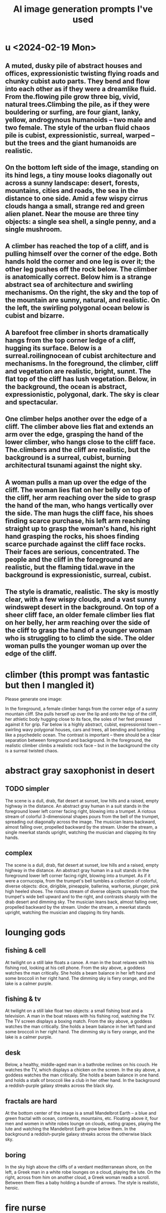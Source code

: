 :PROPERTIES:
:ID:       4926ca3b-cc5f-486e-87d3-6e960af95a25
:END:
#+title: AI image generation prompts I've used
* u <2024-02-19 Mon>
** A muted, dusky pile of abstract houses and offices, expressionistic twisting flying roads and chunky cubist auto parts. They bend and flow into each other as if they were a dreamlike fluid. From the.flowing pile grow three big, vivid, natural trees.Climbing the pile, as if they were bouldering or surfing, are four giant, lanky, yellow, androgynous humanoids -- two male and two female. The style of the urban fluid chaos pile is cubist, expressionistic, surreal, warped -- but the trees and the giant humanoids are realistic.
** On the bottom left side of the image, standing on its hind legs, a tiny mouse looks diagonally out across a sunny landscape: desert, forests, mountains, cities and roads, the sea in the distance to one side. Amid a few wispy cirrus clouds hanga a small, strange red and green alien planet. Near the mouse are three tiny objects: a single sea shell, a single penny, and a single mushroom.
** A climber has reached the top of a cliff, and is pulling himself over the corner of the edge. Both hands hold the corner and one leg is over it; the other leg pushes off the rock below. The climber is anatomically correct. Below him is a strange abstract sea of architecture and swirling mechanisms. On the right, the sky and the top of the mountain are sunny, natural, and realistic. On the left, the swirling polygonal ocean below is cubist and bizarre.
** A barefoot free climber in shorts dramatically hangs from the top corner ledge of a cliff, hugging its surface.  Below is a surreal.roilingnocean of cubist architecture and mechanisms. In the foreground, the climber, cliff and vegetation are realistic, bright, sunnt. The flat top of the cliff has lush vegetation. Below, in the background, the ocean is abstract, expressionistic,  polygonal, dark. The sky is clear and spectacular.
** One climber helps another over the edge of a cliff. The climber above lies flat and extends an arm over the edge, grasping the hand of the lower climber, who hangs close to the cliff face. The.climbers and the cliff are realistic, but the background is a surreal, cubist, burning architectural tsunami against the night sky.
** A woman pulls a man up over the edge of the cliff. The woman lies flat on her belly on top of the cliff, her arm reaching over the side to grasp the hand of the man, who hangs vertically over the side. The man hugs the cliff face, his shoes finding scarce purchase, his left arm reaching straight up to grasp the woman's hand, his right hand grasping the rocks, his shoes finding scarce purchade against the cliff face rocks. Their faces are serious, concentrated. The people and the cliff in the foreground are realistic, but the flaming tidal.wave in the background is expressionistic, surreal, cubist.
** The style is dramatic, realistic. The sky is mostly clear, with a few wispy clouds, and a vast sunny windswept desert in the background. On top of a sheer cliff face, an older female climber lies flat on her belly, her arm reaching over the side of the cliff to grasp the hand of a younger woman who is struggling to to climb the side. The older woman pulls the younger woman up over the edge of the cliff.
* climber (this prompt was fantastic but then I mangled it)
  Please generate one image:

  In the foreground, a female climber hangs from the corner edge of a sunny mountain cliff. She pulls herself up over the lip and onto the top of the cliff, her athletic body hugging close to its face, the soles of her feet pressed against it for grip. Far below is a highly abstract, cubist, expressionist town -- swirling wavy polygonal houses, cars and trees, all bending and tumbling like a psychedelic ocean.
  The contrast is important -- there should be a clear separation between foreground and background. In the foreground, the realistic climber climbs a realistic rock face -- but in the background the city is a surreal twisted chaos.

* abstract gray saxophonist in desert
** TODO simpler
  The scene is a dull, drab, flat desert at sunset, low hills and a raised, empty highway in the distance. An abstract gray human in a suit stands in the foreground lower left corner facing right, blowing into a trumpet. A riotous stream of colorful 3-dimensional shapes pours from the bell of the trumpet, spreading out diagonally across the image. The musician leans backward, almost falling over, propelled backward by the stream. Under the stream, a single meerkat stands upright, watching the musician and clapping its tiny hands.
** complex
   The scene is a dull, drab, flat desert at sunset, low hills and a raised, empty highway in the distance. An abstract gray human in a suit stands in the foreground lower left corner facing right, blowing into a trumpet. As if it were a cornucopia, from the trumpet's bell tumbles a collection of colorful, diverse objects: dice, dirigible, pineapple, ballerina, warhorse, plunger, pink high heeled shoes. The riotous stream of diverse objects spreads from the trumpet's wide bell upward and to the right, and contrasts sharply with the drab desert and dimming sky. The musician leans back, almost falling over, propelled backward by the stream. Under the stream, a meerkat stands upright, watching the musician and clapping its tiny hands.
* lounging gods
** fishing & cell
   At twilight on a still lake floats a canoe. A man in the boat relaxes with his fishing rod, looking at his cell phone. From the sky above, a goddess watches the man critically. She holds a beam balance in her left hand and some broccoli in her right hand. The dimming sky is fiery orange, and the lake is a calmer purple.
** fishing & tv
   At twilight on a still lake float two objects: a small fishing boat and a television. A man in the boat relaxes with his fishing rod, watching the TV. The TV screen displays a boxing match. From the sky above, a goddess watches the man critically. She holds a beam balance in her left hand and some broccoli in her right hand. The dimming sky is fiery orange, and the lake is a calmer purple.
** desk
   Below, a healthy, middle-aged man in a bathrobe reclines on his couch. He watches the TV, which displays a chicken on the screen. In the sky above, a goddess watches the man critically. She holds a beam balance in one hand. and holds a stalk of broccoli like a club in her other hand. In the background a reddish-purple galaxy streaks across the black sky.
** fractals are hard
   At the bottom center of the image is a small Mandelbrot Earth -- a blue and green fractal with ocean, continents, mountains, etc. Floating above it, four men and women in white robes lounge on clouds, eating grapes, playing the lute and watching the Mandelbrot Earth grow below them. In the background a reddish-purple galaxy streaks across the otherwise black sky.
** boring
   In the sky high above the cliffs of a verdant mediterranean shore, on the left, a Greek man in a white robe lounges on a cloud, playing the lute. On the right, across from him on another cloud, a Greek woman reads a scroll. Between them flies a baby holding a bundle of arrows. The style is realistic, heroic.
* fire nurse
  A nurse in a Red Cross cap and hospital overalls fires of flamethrower against the wall of a damp, dark cave.
* veggie car
  Scientists in a laboratory are building an automobile made out of vegetables. One wheel is missing, one door is off, the vegetable engine is exposed. It is a vegan car, made from fruits, vegetables, legumes, tubers, nuts, avocado.
* book travel
  A girl in a long dress and backpack, reading a book, flies forward and rightward through the sky.  In the bottom left of the image, the place she leaves is rocky and barren, full of cliffs and volcanoes. At the top right, the place she jumps toward is verdant and lush, with an ocean, birds and a green city. Below her a train runs in the same direction as she is jumping, from the cliffs to the lush place. A red galaxy streaks across the night sky.
